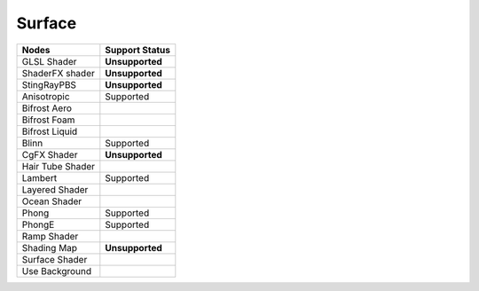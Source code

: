 .. _label_nodes_surface:

*******
Surface
*******

.. cssclass:: table-striped table-condensed table-hover
=================== ==================
Nodes               Support Status  
=================== ================== 
GLSL Shader         **Unsupported**
ShaderFX shader     **Unsupported**
StingRayPBS         **Unsupported**
Anisotropic         Supported
Bifrost Aero
Bifrost Foam
Bifrost Liquid
Blinn               Supported
CgFX Shader         **Unsupported**
Hair Tube Shader
Lambert             Supported
Layered Shader
Ocean Shader
Phong               Supported
PhongE              Supported
Ramp Shader
Shading Map         **Unsupported**
Surface Shader
Use Background
=================== ==================

